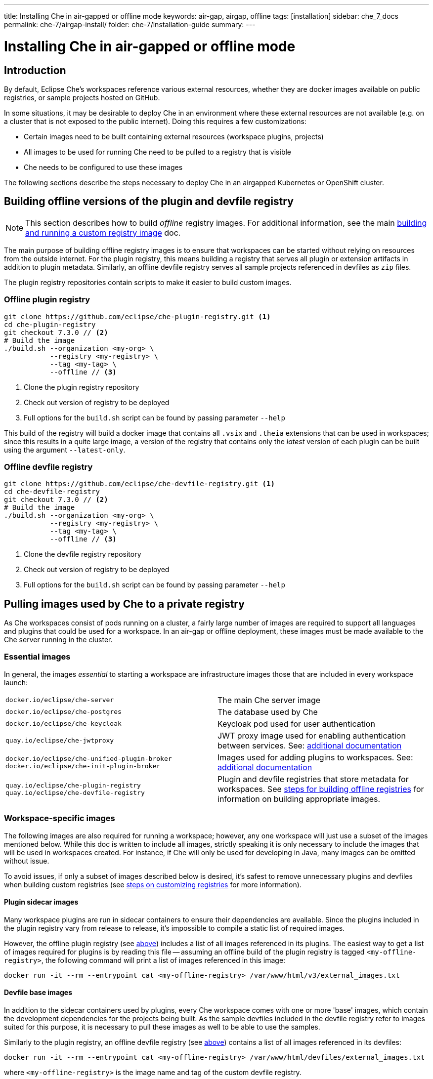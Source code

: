 ---
title: Installing Che in air-gapped or offline mode
keywords: air-gap, airgap, offline
tags: [installation]
sidebar: che_7_docs
permalink: che-7/airgap-install/
folder: che-7/installation-guide
summary:
---

:parent-context-of-installing-che-in-air-gapped-or-offline-mode: {context}

[id='installing-che-in-air-gapped-or-offline-mode_{context}']
= Installing Che in air-gapped or offline mode

:context: installing-che-in-air-gapped-or-offline-mode

## Introduction
By default, Eclipse Che's workspaces reference various external resources, whether they are docker images available on public registries, or sample projects hosted on GitHub.

In some situations, it may be desirable to deploy Che in an environment where these external resources are not available (e.g. on a cluster that is not exposed to the public internet). Doing this requires a few customizations:

* Certain images need to be built containing external resources (workspace plugins, projects)
* All images to be used for running Che need to be pulled to a registry that is visible
* Che needs to be configured to use these images

The following sections describe the steps necessary to deploy Che in an airgapped Kubernetes or OpenShift cluster.

[#offline-registries]
## Building offline versions of the plugin and devfile registry
[NOTE]
====
This section describes how to build _offline_ registry images. For additional information, see the main link:{site-baseurl}che-7/building-and-running-a-custom-registry-image/[building and running a custom registry image] doc.
====

The main purpose of building offline registry images is to ensure that workspaces can be started without relying on resources from the outside internet. For the plugin registry, this means building a registry that serves all plugin or extension artifacts in addition to plugin metadata. Similarly, an offline devfile registry serves all sample projects referenced in devfiles as `zip` files.

The plugin registry repositories contain scripts to make it easier to build custom images.


### Offline plugin registry
[source,bash]
----
git clone https://github.com/eclipse/che-plugin-registry.git <1>
cd che-plugin-registry
git checkout 7.3.0 // <2>
# Build the image
./build.sh --organization <my-org> \
           --registry <my-registry> \
           --tag <my-tag> \
           --offline // <3>
----
<1> Clone the plugin registry repository
<2> Check out version of registry to be deployed
<3> Full options for the `build.sh` script can be found by passing parameter `--help`

This build of the registry will build a docker image that contains all `.vsix` and `.theia` extensions that can be used in workspaces; since this results in a quite large image, a version of the registry that contains only the _latest_ version of each plugin can be built using the argument `--latest-only`.


### Offline devfile registry
[source,bash]
----
git clone https://github.com/eclipse/che-devfile-registry.git <1>
cd che-devfile-registry
git checkout 7.3.0 // <2>
# Build the image
./build.sh --organization <my-org> \
           --registry <my-registry> \
           --tag <my-tag> \
           --offline // <3>
----
<1> Clone the devfile registry repository
<2> Check out version of registry to be deployed
<3> Full options for the `build.sh` script can be found by passing parameter `--help`


## Pulling images used by Che to a private registry
As Che workspaces consist of pods running on a cluster, a fairly large number of images are required to support all languages and plugins that could be used for a workspace. In an air-gap or offline deployment, these images must be made available to the Che server running in the cluster.

### Essential images
In general, the images _essential_ to starting a workspace are infrastructure images those that are included in every workspace launch:

[cols="2*"]
|===
| `docker.io/eclipse/che-server`
| The main Che server image

| `docker.io/eclipse/che-postgres`
| The database used by Che

| `docker.io/eclipse/che-keycloak`
| Keycloak pod used for user authentication

| `quay.io/eclipse/che-jwtproxy`
| JWT proxy image used for enabling authentication between services. See: link:{site-baseurl}pages/che-7/overview/con_che-workspace-jwt-proxy.html[additional documentation]

| `docker.io/eclipse/che-unified-plugin-broker` +
  `docker.io/eclipse/che-init-plugin-broker`
| Images used for adding plugins to workspaces. See: link:{site-baseurl}pages/che-7/overview/con_che-plug-in-broker.html[additional documentation]

| `quay.io/eclipse/che-plugin-registry` +
  `quay.io/eclipse/che-devfile-registry`
| Plugin and devfile registries that store metadata for workspaces. See link:{site-baseurl}che-7/airgap-install/#offline-registries[steps for building offline registries] for information on building appropriate images.
|===

### Workspace-specific images
The following images are also required for running a workspace; however, any one workspace will just use a subset of the images mentioned below. While this doc is written to include all images, strictly speaking it is only necessary to include the images that will be used in workspaces created. For instance, if Che will only be used for developing in Java, many images can be omitted without issue.

To avoid issues, if only a subset of images described below is desired, it's safest to remove unnecessary plugins and devfiles when building custom registries (see link:{site-baseurl}che-7/customizing-the-devfile-and-plug-in-registries/[steps on customizing registries] for more information).

#### Plugin sidecar images

Many workspace plugins are run in sidecar containers to ensure their dependencies are available. Since the plugins included in the plugin registry vary from release to release, it's impossible to compile a static list of required images.

However, the offline plugin registry (see link:{site-baseurl}che-7/airgap-install/#offline-plugin-registry[above]) includes a list of all images referenced in its plugins. The easiest way to get a list of images required for plugins is by reading this file -- assuming an offline build of the plugin registry is tagged `<my-offline-registry>`, the following command will print a list of images referenced in this image:

[source,bash]
----
docker run -it --rm --entrypoint cat <my-offline-registry> /var/www/html/v3/external_images.txt
----


#### Devfile base images

In addition to the sidecar containers used by plugins, every Che workspace comes with one or more 'base' images, which contain the development dependencies for the projects being built. As the sample devfiles included in the devfile registry refer to images suited for this purpose, it is necessary to pull these images as well to be able to use the samples.

Similarly to the plugin registry, an offline devfile registry (see link:{site-baseurl}che-7/airgap-install/#offline-devfile-registry[above]) contains a list of all images referenced in its devfiles:

[source,bash]
----
docker run -it --rm --entrypoint cat <my-offline-registry> /var/www/html/devfiles/external_images.txt
----

where `<my-offline-registry>` is the image name and tag of the custom devfile registry.


## Configuring Che to run in airgapped mode

Once all the required images have been placed in an image repository that is visible to the cluster where Che is to be deployed, the final step is to configure Che and related containers to refer to these images instead of the default.

The steps below assume that the images described in link:{site-baseurl}che-7/airgap-install/#pulling-images-used-by-che-to-a-private-registry[the pulling section] have been pushed to a registry `<my-internal-registry>` under organization `<my-organization>`, with the same image names and tags. Additionally the placeholders `<my-offline-devfile-registry>` and `<my-offline-plugin-registry>` are used to refer to the offline registries built according to the steps link:{site-baseurl}che-7/airgap-install/#offline-registries[above]. Finally, placeholder `<ver>` is used in place of the release of Che that is being deployed.

Currently, the only supported method of deploying Che in airgap mode is through the Che operator

### Using the Che Operator

The `CheCluster` custom resource that is managed by the operator includes a few fields to make deploying an airgapped instance of Che easier. When creating the `CheCluster`, it's sufficient to specify the fields

[source,yaml]
----
# [...]
spec:
  server:
    airGapContainerRegistryHostname: '<my-internal-registry>'
    airGapContainerRegistryOrganization: '<my-organization>'
# [...]
----

Note that setting these values will use `<my-internal-registry>` and `<my-organization>` for all images. This means that the operator assumes the offline plugin and devfile registries are available at

[source]
----
<my-internal-registry>/<my-organization>/che-plugin-registry:<ver>
<my-internal-registry>/<my-organization>/che-devfile-registry:<ver>
----

:context: {parent-context-of-installing-che-in-air-gapped-or-offline-mode}

